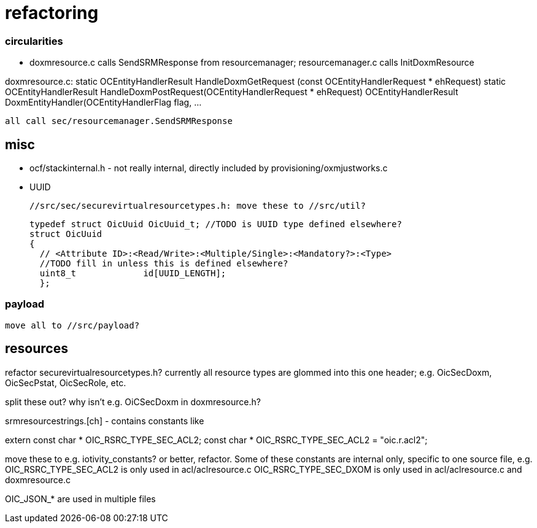 = refactoring

=== circularities

* doxmresource.c calls SendSRMResponse from resourcemanager;
  resourcemanager.c calls InitDoxmResource

doxmresource.c:
	static OCEntityHandlerResult HandleDoxmGetRequest (const OCEntityHandlerRequest * ehRequest)
	static OCEntityHandlerResult HandleDoxmPostRequest(OCEntityHandlerRequest * ehRequest)
	OCEntityHandlerResult DoxmEntityHandler(OCEntityHandlerFlag flag, ...

	    all call sec/resourcemanager.SendSRMResponse


== misc

* ocf/stackinternal.h - not really internal, directly included by provisioning/oxmjustworks.c

* UUID

  //src/sec/securevirtualresourcetypes.h: move these to //src/util?

  typedef struct OicUuid OicUuid_t; //TODO is UUID type defined elsewhere?
  struct OicUuid
  {
    // <Attribute ID>:<Read/Write>:<Multiple/Single>:<Mandatory?>:<Type>
    //TODO fill in unless this is defined elsewhere?
    uint8_t             id[UUID_LENGTH];
    };

=== payload

 move all to //src/payload?

== resources

refactor securevirtualresourcetypes.h?  currently all resource types
are glommed into this one header; e.g. OicSecDoxm, OicSecPstat, OicSecRole, etc.

split these out?  why isn't e.g. OiCSecDoxm in doxmresource.h?

srmresourcestrings.[ch] - contains constants like

extern const char * OIC_RSRC_TYPE_SEC_ACL2;
const char * OIC_RSRC_TYPE_SEC_ACL2 = "oic.r.acl2";

move these to e.g. iotivity_constants? or better, refactor.  Some of
these constants are internal only, specific to one source file, e.g.
OIC_RSRC_TYPE_SEC_ACL2 is only used in acl/aclresource.c
OIC_RSRC_TYPE_SEC_DXOM is only used in acl/aclresource.c and doxmresource.c

OIC_JSON_* are used in multiple files
